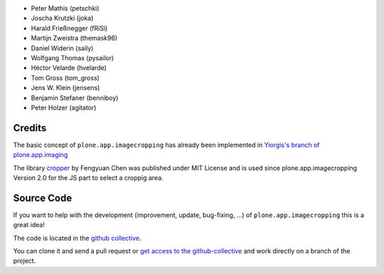.. Note: place names and roles of the people who contribute to this package
   in this file, one to a line, like so:

- Peter Mathis (petschki)
- Joscha Krutzki (joka)
- Harald Frießnegger (fRiSi)
- Martijn Zweistra (themask96)
- Daniel Widerin (saily)
- Wolfgang Thomas (pysailor)
- Héctor Velarde (hvelarde)
- Tom Gross (tom_gross)
- Jens W. Klein (jensens)
- Benjamin Stefaner (benniboy)
- Peter Holzer (agitator)

Credits
-------

The basic concept of ``plone.app.imagecropping`` has already been implemented in `Yiorgis's branch of plone.app.imaging`_

.. _`Yiorgis's branch of plone.app.imaging`: https://github.com/plone/plone.app.imaging/tree/ggozad-cropping

The library `cropper <https://github.com/fengyuanchen/cropper>`_ by Fengyuan Chen was published under MIT License and is used since plone.app.imagecropping Version 2.0 for the JS part to select a croppig area.


Source Code
-----------

If you want to help with the development (improvement, update, bug-fixing, ...)
of ``plone.app.imagecropping`` this is a great idea!

The code is located in the
`github collective <https://github.com/collective/plone.app.imagecropping>`_.

You can clone it and send a pull request or `get access to the github-collective
<https://collective.github.com/>`_ and work directly on a branch of the project.
